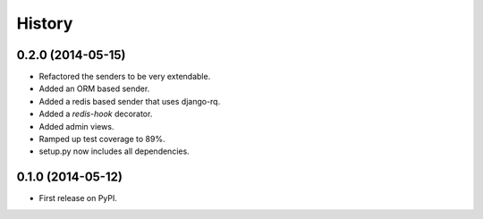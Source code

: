 .. :changelog:

History
-------

0.2.0 (2014-05-15)
++++++++++++++++++

* Refactored the senders to be very extendable.
* Added an ORM based sender.
* Added a redis based sender that uses django-rq.
* Added a `redis-hook` decorator.
* Added admin views.
* Ramped up test coverage to 89%.
* setup.py now includes all dependencies.


0.1.0 (2014-05-12)
++++++++++++++++++

* First release on PyPI.